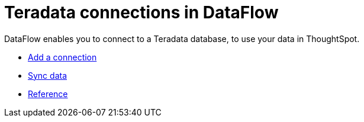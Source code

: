 = Teradata connections in DataFlow
:last_updated: 07/7/2020
:experimental:
:linkattrs:
:page-aliases: /data-integrate/dataflow/dataflow-teradata.html



DataFlow enables you to connect to a Teradata database, to use your data in ThoughtSpot.

* xref:dataflow-teradata-add.adoc[Add a connection]
* xref:dataflow-teradata-sync.adoc[Sync data]
* xref:dataflow-teradata-reference.adoc[Reference]
